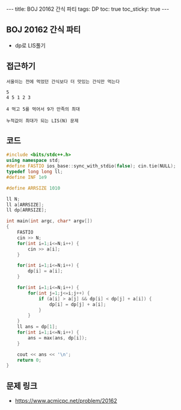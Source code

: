#+HTML: ---
#+HTML: title: BOJ 20162 간식 파티
#+HTML: tags: DP
#+HTML: toc: true
#+HTML: toc_sticky: true
#+HTML: ---
#+OPTIONS: ^:nil

** BOJ 20162 간식 파티
- dp로 LIS풀기

** 접근하기
#+BEGIN_EXAMPLE
서울이는 전에 먹었던 간식보다 더 맛있는 간식만 먹는다

5
4 5 1 2 3

4 먹고 5를 먹어서 9가 만족의 최대

누적값이 최대가 되는 LIS(N) 문제
#+END_EXAMPLE
** 코드
#+BEGIN_SRC cpp
#include <bits/stdc++.h>
using namespace std;
#define FASTIO ios_base::sync_with_stdio(false); cin.tie(NULL);
typedef long long ll;
#define INF 1e9

#define ARRSIZE 1010

ll N;
ll a[ARRSIZE];
ll dp[ARRSIZE];

int main(int argc, char* argv[])
{
    FASTIO
    cin >> N;
    for(int i=1;i<=N;i++) {
        cin >> a[i];
    }

    for(int i=1;i<=N;i++) {
        dp[i] = a[i];
    }

    for(int i=1;i<=N;i++) {
        for(int j=1;j<=i;j++) {
            if (a[i] > a[j] && dp[i] < dp[j] + a[i]) {
                dp[i] = dp[j] + a[i];
            }
        }
    }
    ll ans = dp[1];
    for(int i=1;i<=N;i++) {
        ans = max(ans, dp[i]);
    }

    cout << ans << '\n';
    return 0;
}
#+END_SRC

** 문제 링크
- https://www.acmicpc.net/problem/20162
